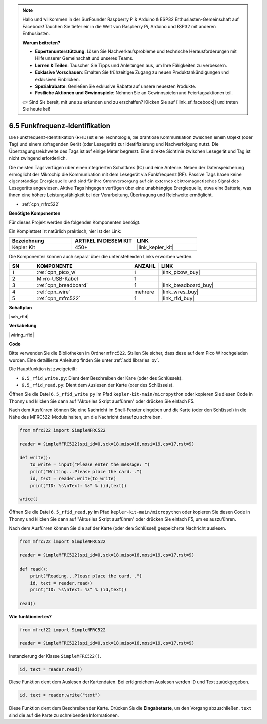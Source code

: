 .. note::

    Hallo und willkommen in der SunFounder Raspberry Pi & Arduino & ESP32 Enthusiasten-Gemeinschaft auf Facebook! Tauchen Sie tiefer ein in die Welt von Raspberry Pi, Arduino und ESP32 mit anderen Enthusiasten.

    **Warum beitreten?**

    - **Expertenunterstützung**: Lösen Sie Nachverkaufsprobleme und technische Herausforderungen mit Hilfe unserer Gemeinschaft und unseres Teams.
    - **Lernen & Teilen**: Tauschen Sie Tipps und Anleitungen aus, um Ihre Fähigkeiten zu verbessern.
    - **Exklusive Vorschauen**: Erhalten Sie frühzeitigen Zugang zu neuen Produktankündigungen und exklusiven Einblicken.
    - **Spezialrabatte**: Genießen Sie exklusive Rabatte auf unsere neuesten Produkte.
    - **Festliche Aktionen und Gewinnspiele**: Nehmen Sie an Gewinnspielen und Feiertagsaktionen teil.

    👉 Sind Sie bereit, mit uns zu erkunden und zu erschaffen? Klicken Sie auf [|link_sf_facebook|] und treten Sie heute bei!

.. _py_rfid:

6.5 Funkfrequenz-Identifikation
==============================================

Die Funkfrequenz-Identifikation (RFID) ist eine Technologie, die drahtlose Kommunikation zwischen einem Objekt (oder Tag) und einem abfragenden Gerät (oder Lesegerät) zur Identifizierung und Nachverfolgung nutzt. Die Übertragungsreichweite des Tags ist auf einige Meter begrenzt. Eine direkte Sichtlinie zwischen Lesegerät und Tag ist nicht zwingend erforderlich.

Die meisten Tags verfügen über einen integrierten Schaltkreis (IC) und eine Antenne.
Neben der Datenspeicherung ermöglicht der Mikrochip die Kommunikation mit dem Lesegerät via Funkfrequenz (RF).
Passive Tags haben keine eigenständige Energiequelle und sind für ihre Stromversorgung auf ein externes elektromagnetisches Signal des Lesegeräts angewiesen.
Aktive Tags hingegen verfügen über eine unabhängige Energiequelle, etwa eine Batterie, was ihnen eine höhere Leistungsfähigkeit bei der Verarbeitung, Übertragung und Reichweite ermöglicht.

* :ref:`cpn_mfrc522`

**Benötigte Komponenten**

Für dieses Projekt werden die folgenden Komponenten benötigt.

Ein Komplettset ist natürlich praktisch, hier ist der Link:

.. list-table::
    :widths: 20 20 20
    :header-rows: 1

    *   - Bezeichnung	
        - ARTIKEL IN DIESEM KIT
        - LINK
    *   - Kepler Kit	
        - 450+
        - |link_kepler_kit|

Die Komponenten können auch separat über die untenstehenden Links erworben werden.

.. list-table::
    :widths: 5 20 5 20
    :header-rows: 1

    *   - SN
        - KOMPONENTE	
        - ANZAHL
        - LINK
    *   - 1
        - :ref:`cpn_pico_w`
        - 1
        - |link_picow_buy|
    *   - 2
        - Micro-USB-Kabel
        - 1
        - 
    *   - 3
        - :ref:`cpn_breadboard`
        - 1
        - |link_breadboard_buy|
    *   - 4
        - :ref:`cpn_wire`
        - mehrere
        - |link_wires_buy|
    *   - 5
        - :ref:`cpn_mfrc522`
        - 1
        - |link_rfid_buy|

**Schaltplan**

|sch_rfid|

**Verkabelung**

|wiring_rfid|

**Code**

Bitte verwenden Sie die Bibliotheken im Ordner ``mfrc522``. Stellen Sie sicher, dass diese auf dem Pico W hochgeladen wurden. Eine detaillierte Anleitung finden Sie unter :ref:`add_libraries_py`.

Die Hauptfunktion ist zweigeteilt:

* ``6.5_rfid_write.py``: Dient dem Beschreiben der Karte (oder des Schlüssels).
* ``6.5_rfid_read.py``: Dient dem Auslesen der Karte (oder des Schlüssels).

Öffnen Sie die Datei ``6.5_rfid_write.py`` im Pfad ``kepler-kit-main/micropython`` oder kopieren Sie diesen Code in Thonny und klicken Sie dann auf "Aktuelles Skript ausführen" oder drücken Sie einfach F5.

Nach dem Ausführen können Sie eine Nachricht im Shell-Fenster eingeben und die Karte (oder den Schlüssel) in die Nähe des MFRC522-Moduls halten, um die Nachricht darauf zu schreiben.

.. code-block:: python

    from mfrc522 import SimpleMFRC522

    reader = SimpleMFRC522(spi_id=0,sck=18,miso=16,mosi=19,cs=17,rst=9)
    
    def write():
        to_write = input("Please enter the message: ")
        print("Writing...Please place the card...")
        id, text = reader.write(to_write)
        print("ID: %s\nText: %s" % (id,text))

    write()

Öffnen Sie die Datei ``6.5_rfid_read.py`` im Pfad ``kepler-kit-main/micropython`` oder kopieren Sie diesen Code in Thonny und klicken Sie dann auf "Aktuelles Skript ausführen" oder drücken Sie einfach F5, um es auszuführen.

Nach dem Ausführen können Sie die auf der Karte (oder dem Schlüssel) gespeicherte Nachricht auslesen.

.. code-block:: python

    from mfrc522 import SimpleMFRC522

    reader = SimpleMFRC522(spi_id=0,sck=18,miso=16,mosi=19,cs=17,rst=9)
    
    def read():
        print("Reading...Please place the card...")
        id, text = reader.read()
        print("ID: %s\nText: %s" % (id,text))

    read()

**Wie funktioniert es?**

.. code-block:: python

    from mfrc522 import SimpleMFRC522

    reader = SimpleMFRC522(spi_id=0,sck=18,miso=16,mosi=19,cs=17,rst=9)

Instanzierung der Klasse ``SimpleMFRC522()``.

.. code-block:: python

    id, text = reader.read()

Diese Funktion dient dem Auslesen der Kartendaten. Bei erfolgreichem Auslesen werden ID und Text zurückgegeben.

.. code-block:: python

    id, text = reader.write("text")

Diese Funktion dient dem Beschreiben der Karte. Drücken Sie die **Eingabetaste**, um den Vorgang abzuschließen.
``text`` sind die auf die Karte zu schreibenden Informationen.
